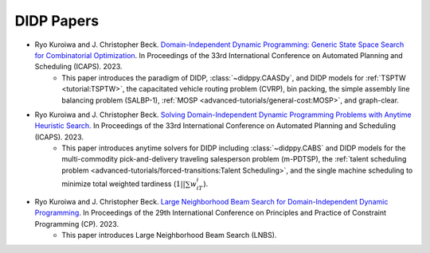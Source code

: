 DIDP Papers
===========

* Ryo Kuroiwa and J. Christopher Beck. `Domain-Independent Dynamic Programming: Generic State Space Search for Combinatorial Optimization <https://ojs.aaai.org/index.php/ICAPS/article/view/27200/26973>`_. In Proceedings of the 33rd International Conference on Automated Planning and Scheduling (ICAPS). 2023.
    * This paper introduces the paradigm of DIDP, :class:`~didppy.CAASDy`, and DIDP models for :ref:`TSPTW <tutorial:TSPTW>`, the capacitated vehicle routing problem (CVRP), bin packing, the simple assembly line balancing problem (SALBP-1), :ref:`MOSP <advanced-tutorials/general-cost:MOSP>`, and graph-clear.
* Ryo Kuroiwa and J. Christopher Beck. `Solving Domain-Independent Dynamic Programming Problems with Anytime Heuristic Search <https://ojs.aaai.org/index.php/ICAPS/article/view/27201/26974>`_. In Proceedings of the 33rd International Conference on Automated Planning and Scheduling (ICAPS). 2023.
    * This paper introduces anytime solvers for DIDP including :class:`~didppy.CABS` and DIDP models for the multi-commodity pick-and-delivery traveling salesperson problem (m-PDTSP), the :ref:`talent scheduling problem <advanced-tutorials/forced-transitions:Talent Scheduling>`, and the single machine scheduling to minimize total weighted tardiness (:math:`1||\sum w_iT_i`).
* Ryo Kuroiwa and J. Christopher Beck. `Large Neighborhood Beam Search for Domain-Independent Dynamic Programming <https://tidel.mie.utoronto.ca/pubs/LNBS_CP23.pdf>`_. In Proceedings of the 29th International Conference on Principles and Practice of Constraint Programming (CP). 2023.
    * This paper introduces Large Neighborhood Beam Search (LNBS).

